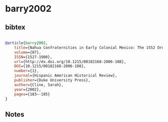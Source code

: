 * barry2002




** bibtex

#+NAME: bibtex
#+BEGIN_SRC bibtex

@article{barry2002,
	title={Nahua Confraternities in Early Colonial Mexico: The 1552 Ordinances of Fray Alonso de Molina, OFM},
	volume={87},
	ISSN={1527-1900},
	url={http://dx.doi.org/10.1215/00182168-2006-108},
	DOI={10.1215/00182168-2006-108},
	number={1},
	journal={Hispanic American Historical Review},
	publisher={Duke University Press},
	author={Cline, Sarah},
	year={2002},
	pages={183–-185}
}

#+END_SRC




** Notes

